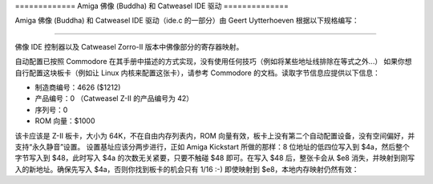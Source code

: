 ============= Amiga 佛像 (Buddha) 和 Catweasel IDE 驱动 ==============
  
Amiga 佛像 (Buddha) 和 Catweasel IDE 驱动（ide.c 的一部分）由 Geert Uytterhoeven 根据以下规格编写：

------------------------------------------------------------------------

佛像 IDE 控制器以及 Catweasel Zorro-II 版本中佛像部分的寄存器映射。

自动配置已按照 Commodore 在其手册中描述的方式实现，没有使用任何技巧（例如将某些地址线排除在等式之外...）
如果你想自行配置这块板卡（例如让 Linux 内核来配置这张卡），请参考 Commodore 的文档。读取字节信息应提供以下信息：

- 制造商编号：4626 ($1212)
- 产品编号：0 （Catweasel Z-II 的产品编号为 42）
- 序列号：0
- ROM 向量：$1000

该卡应该是 Z-II 板卡，大小为 64K，不在自由内存列表内，ROM 向量有效，板卡上没有第二个自动配置设备，没有空间偏好，并支持“永久静音”设置。
设置基址应该分两步进行，正如 Amiga Kickstart 所做的那样：8 位地址的低四位写入到 $4a，然后整个字节写入到 $48，此时写入 $4a 的次数无关紧要，只要不触碰 $48 即可。在写入 $48 后，整张卡会从 $e8 消失，并映射到刚写入的新地址。确保先写入 $4a，否则你找到板卡的机会只有 1/16 :-)
即使映射到 $e8，本地内存映射仍然有效：

==============  ===================================================
$0-$7e		 自动配置空间，参见 Z-II 文档
$80-$7fd		预留

$7fe		速度选择寄存器：读写
		 （具体描述见下文）

$800-$8ff		IDE 选择 0（端口 0，寄存器集 0）

$900-$9ff		IDE 选择 1（端口 0，寄存器集 1）

$a00-$aff		IDE 选择 2（端口 1，寄存器集 0）

$b00-$bff		IDE 选择 3（端口 1，寄存器集 1）

$c00-$cff		IDE 选择 4（端口 2，寄存器集 0，
				仅 Catweasel 支持！）

$d00-$dff		IDE 选择 5（端口 3，寄存器集 1，
				仅 Catweasel 支持！）

$e00-$eff		本地扩展端口，在 Catweasel Z-II 上，
				Catweasel 寄存器也映射在这里
永远不要触碰，使用 multidisk.device！

$f00		只读，字节访问：位 7 显示 IDE 端口 0 的 IRQ 线状态
$f01-$f3f		$f00 的镜像

$f40		只读，字节访问：位 7 显示 IDE 端口 1 的 IRQ 线状态
$f41-$f7f		$f40 的镜像

$f80		只读，字节访问：位 7 显示 IDE 端口 2 的 IRQ 线状态
				（仅 Catweasel 支持！）
$f81-$fbf		$f80 的镜像

$fc0		只写：向此寄存器写入任意值将启用从 IDE 端口到 Zorro 总线的 IRQ 传递。该机制是为与有缺陷或固件存在问题的硬盘兼容而实现的，这些硬盘在启动时可能会拉高 IRQ 线。如果始终将中断传递给总线，则计算机可能无法启动。一旦启用，此标志将无法再次禁用。软件无法确定该标志的状态（为什么需要呢？如果确实需要，请告诉我！）
$fc1-$fff		$fc0 的镜像

$1000-$ffff	佛像 ROM，ROM 芯片中的偏移量为 $1000。ROM 芯片的地址 $0 至 $fff 无法读取。ROM 是字节宽度的，并且映射到偶数地址
IDE端口会发出INT2中断。可以通过读取三个寄存器（对于Buddha仅两个）$f00、$f40和$f80来读取IDE端口的IRQ线电平。这样可以处理多个I/O请求，并且很容易确定哪个驱动程序需要响应INT2中断。Buddha和Catweasel扩展板可以发出INT6中断。为I/O模块和系统操作员的I/O模块提供了一个单独的记忆体映射。

IDE端口通过地址线A2至A4供电，就像Amiga 1200和Amiga 4000的IDE端口一样。这样现有的驱动程序可以轻松地移植到Buddha上。一个move.l指令从IDE端口的同一地址读取两个字，因为每个字都被镜像一次。不能使用movem指令，但这并不必要，因为你只能用这种技术加速68000系统。具有快速内存的68020系统使用move.l更快。

如果你使用IDE端口的镜像寄存器并且A6设置为1，Buddha不会关心你在速度寄存器中选择的速度（参见下面的详细信息）。当A6设置为1时（例如端口0，寄存器集0的地址是$840），将进行780ns访问。这些寄存器应用于硬盘/CD-ROM命令访问，因为根据ATA-X3T9手册，命令访问是以字节宽度进行的，需要较慢的速度。

关于速度寄存器：该寄存器是字节宽度的，只使用最高三位（位7到5）。位4必须始终设置为1以与以后版本的Buddha兼容（如果我更新这个版本的话）。我认为我永远不会使用最低四位，但按照定义它们必须被设置为1。

表中的值需要左移5位并与$1f（这设置了最低5位）进行或运算。

所有的时间都具有以下共同点：Select和IOR/IOW同时上升。IOR和IOW相对于Zorro总线上的时钟有大约30ns的传播延迟，这就是为什么数值不是71的倍数。一个时钟周期持续71ns（在PAL系统的14.18MHz下准确为70.5ns）。

值0（重置后的默认值）
   497ns Select（7个时钟周期），IOR/IOW在172ns后（2个时钟周期）
   （与Amiga 1200在其IDE端口上没有加速卡时相同的定时）

值1
   639ns Select（9个时钟周期），IOR/IOW在243ns后（3个时钟周期）

值2
   781ns Select（11个时钟周期），IOR/IOW在314ns后（4个时钟周期）

值3
   355ns Select（5个时钟周期），IOR/IOW在101ns后（1个时钟周期）

值4
   355ns Select（5个时钟周期），IOR/IOW在172ns后（2个时钟周期）

值5
   355ns Select（5个时钟周期），IOR/IOW在243ns后（3个时钟周期）

值6
   1065ns Select（15个时钟周期），IOR/IOW在314ns后（4个时钟周期）

值7
   355ns Select（5个时钟周期），IOR/IOW在101ns后（1个时钟周期）

当使用A6=1访问IDE寄存器（例如$84x）时，无论你在速度寄存器中选择了什么，定时总是模式0 8位兼容：

781ns Select，IOR/IOW在4个时钟周期后（等于314ns）激活

所有具有非常短的Select信号（355ns快速访问）的时间都取决于系统中使用的加速卡：有时总线接口会插入另外两个时钟周期，使整个访问时间延长到497ns。这不会影响控制器的可靠性和卡的性能，因为这种情况并不常见。

所有的时间都是计算得出的，并且只通过测量确认，这使我能够计数时钟周期。如果系统由非28.37516MHz振荡器（例如NTSC频率28.63636MHz）时钟，则每个时钟周期会缩短到略小于70ns（不值得一提）。你可能会想到通过超频系统来获得一些性能提升，但你将需要一个多同步监视器或者图形卡，并且你的内部磁盘驱动器将会出现问题，因此你不应该这样调整你的Amiga。

为了让你编写既与Buddha兼容又与Catweasel Z-II兼容的软件，Buddha的行为就像一个没有在第三个IDE端口连接任何设备的Catweasel Z-II。在Buddha上，IRQ寄存器$f80始终显示“此处无IRQ”。对第三个IDE端口的访问在Buddha上进入数据的涅槃状态。
詹斯·申恩菲尔德 1997年2月19日

更新于 1997年5月27日

电子邮件：sysop@nostalgic.tng.oche.de

请注意，电子邮件地址中的拼写错误 "nostlgic" 实际上可能是 "nostalgic"。
